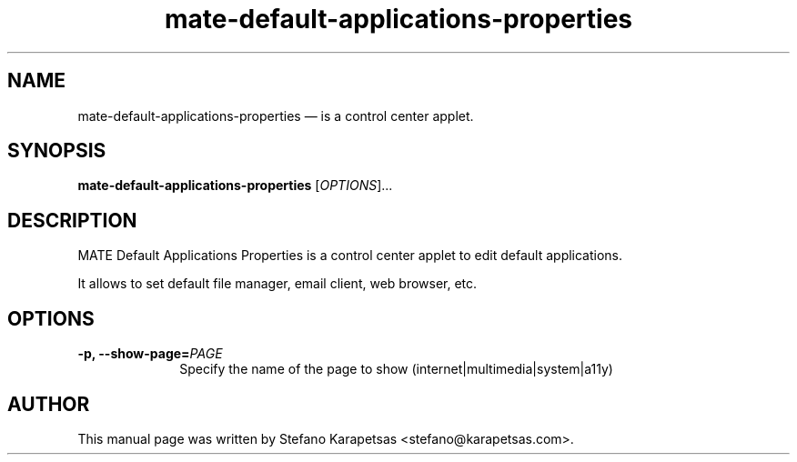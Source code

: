 .TH "mate-default-applications-properties" "1" 

.SH "NAME" 
mate-default-applications-properties \(em is a control center applet. 

.SH "SYNOPSIS" 
.PP 
\fBmate-default-applications-properties\fR [\fIOPTIONS\fR]...

.SH "DESCRIPTION" 
.PP 
MATE Default Applications Properties is a control center applet to edit
default applications.
.PP
It allows to set default file manager, email client, web browser, etc. 

.SH "OPTIONS" 
.PP 
.IP "\fB-p,\fP  \fB\-\-show-page=\fIPAGE\fR\fP " 10 
Specify the name of the page to show (internet|multimedia|system|a11y)

.SH "AUTHOR" 
.PP 
This manual page was written by Stefano Karapetsas <stefano@karapetsas.com>.
